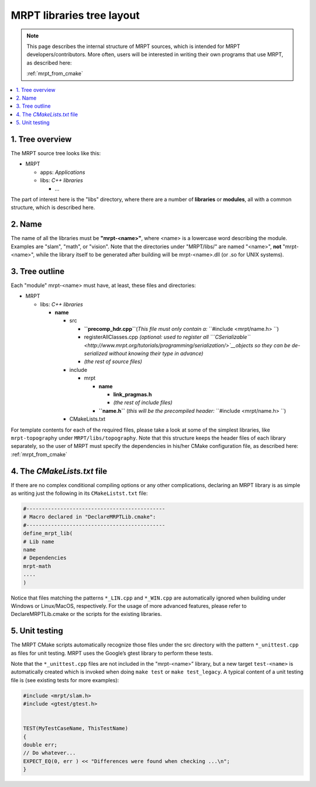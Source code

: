 .. _tutorial_lib_layout:

############################
MRPT libraries tree layout
############################

.. note::
    This page describes the internal structure of MRPT sources, which is
    intended for MRPT developers/contributors. More often, users will be
    interested in writing their own programs that use MRPT, as described here:

    :ref:`mrpt_from_cmake`
.. contents:: :local:


1. Tree overview
----------------

The MRPT source tree looks like this:

-  MRPT

   -  apps: \ *Applications*
   -  libs: \ *C++ libraries*

      -  ...

The part of interest here is the "libs" directory, where there are a
number of **libraries** or **modules**, all with a common structure, which is
described here.

2. Name
-------

The name of all the libraries must be \ **"mrpt-<name>"**, where <name>
is a lowercase word describing the module. Examples are "slam", "math",
or "vision". Note that the directories under "MRPT/libs/" are named
"<name>", \ **not** "mrpt-<name>", while the library itself to be
generated after building will be mrpt-<name>.dll (or .so for UNIX
systems).

3. Tree outline
---------------

Each "module" mrpt-<name> must have, at least, these files and
directories:

-  MRPT

   -  libs: \ *C++ libraries*

      -  **name**

         -  src

            -  **``precomp_hdr.cpp``**\ (*This file must only contain
               a:* ``#include <mrpt/name.h> ``)
            -  registerAllClasses.cpp \ *(optional: used to register all
               ```CSerializable`` <http://www.mrpt.org/tutorials/programming/serialization/>`__\ objects
               so they can be de-serialized without knowing their type
               in advance)*
            -  *(the rest of source files)*

         -  include

            -  mrpt

               -  **name**

                  -  **link\_pragmas.h**
                  -  *(the rest of include files)*

               -  **``name.h``** (*this will be the precompiled
                  header:* ``#include <mrpt/name.h> ``)

         -  CMakeLists.txt

For template contents for each of the required files, please take a look
at some of the simplest libraries, like ``mrpt-topography``
under ``MRPT/libs/topography``. Note that this structure keeps the
header files of each library separately, so the user of MRPT must
specify the dependencies in his/her CMake configuration file, as
described here: :ref:`mrpt_from_cmake`

4. The *CMakeLists.txt* file
------------------------------

If there are no complex conditional compiling options or any other
complications, declaring an MRPT library is as simple as writing just
the following in its ``CMakeListst.txt`` file:

.. code-block:: cmake

  #---------------------------------------------
  # Macro declared in "DeclareMRPTLib.cmake":
  #---------------------------------------------
  define_mrpt_lib(
  # Lib name
  name
  # Dependencies
  mrpt-math
  ....
  )

Notice that files matching the patterns ``*_LIN.cpp`` and ``*_WIN.cpp`` are
automatically ignored when building under Windows or Linux/MacOS, respectively.
For the usage of more advanced features, please refer to DeclareMRPTLib.cmake or
the scripts for the existing libraries.

5. Unit testing
------------------------------
The MRPT CMake scripts automatically recognize those files under the src
directory with the pattern ``*_unittest.cpp`` as files for unit testing.
MRPT uses the Google’s gtest library to perform these tests.

Note that the ``*_unittest.cpp`` files are not included in the "mrpt-<name>”
library, but a new target ``test-<name>`` is automatically created which is
invoked when doing ``make test`` or ``make test_legacy``.
A typical content of a unit testing file is (see existing tests for more examples):


.. code-block:: cpp

  #include <mrpt/slam.h>
  #include <gtest/gtest.h>


  TEST(MyTestCaseName, ThisTestName)
  {
  double err;
  // Do whatever...
  EXPECT_EQ(0, err ) << "Differences were found when checking ...\n";
  }
